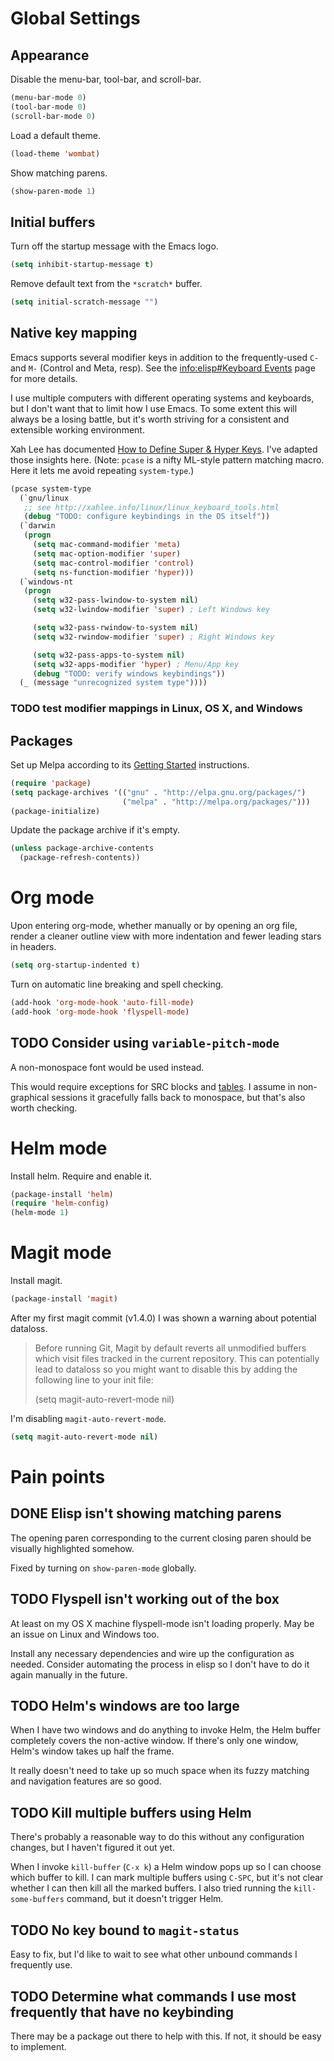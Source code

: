 * Global Settings
** Appearance
Disable the menu-bar, tool-bar, and scroll-bar.
#+BEGIN_SRC emacs-lisp
  (menu-bar-mode 0)
  (tool-bar-mode 0)
  (scroll-bar-mode 0)
#+END_SRC

Load a default theme.
#+BEGIN_SRC emacs-lisp
  (load-theme 'wombat)
#+END_SRC

Show matching parens.
#+BEGIN_SRC emacs-lisp
  (show-paren-mode 1)
#+END_SRC
** Initial buffers
Turn off the startup message with the Emacs logo.
#+BEGIN_SRC emacs-lisp
  (setq inhibit-startup-message t)
#+END_SRC

Remove default text from the =*scratch*= buffer.
#+BEGIN_SRC emacs-lisp
  (setq initial-scratch-message "")
#+END_SRC
** Native key mapping
Emacs supports several modifier keys in addition to the
frequently-used =C-= and =M-= (Control and Meta, resp). See the
[[info:elisp#Keyboard%20Events][info:elisp#Keyboard Events]] page for more details.

I use multiple computers with different operating systems and
keyboards, but I don't want that to limit how I use Emacs. To some
extent this will always be a losing battle, but it's worth striving
for a consistent and extensible working environment.

Xah Lee has documented [[http://ergoemacs.org/emacs/emacs_hyper_super_keys.html][How to Define Super & Hyper Keys]]. I've adapted
those insights here. (Note: =pcase= is a nifty ML-style pattern
matching macro. Here it lets me avoid repeating =system-type=.)
#+BEGIN_SRC emacs-lisp
  (pcase system-type
    (`gnu/linux
     ;; see http://xahlee.info/linux/linux_keyboard_tools.html
     (debug "TODO: configure keybindings in the OS itself"))
    (`darwin
     (progn
       (setq mac-command-modifier 'meta)
       (setq mac-option-modifier 'super)
       (setq mac-control-modifier 'control)
       (setq ns-function-modifier 'hyper)))
    (`windows-nt
     (progn
       (setq w32-pass-lwindow-to-system nil)
       (setq w32-lwindow-modifier 'super) ; Left Windows key
       
       (setq w32-pass-rwindow-to-system nil)
       (setq w32-rwindow-modifier 'super) ; Right Windows key
       
       (setq w32-pass-apps-to-system nil)
       (setq w32-apps-modifier 'hyper) ; Menu/App key
       (debug "TODO: verify windows keybindings"))
    (_ (message "unrecognized system type"))))
#+END_SRC
*** TODO test modifier mappings in Linux, OS X, and Windows
** Packages
Set up Melpa according to its [[http://melpa.org/#/getting-started][Getting Started]] instructions.
#+BEGIN_SRC emacs-lisp
  (require 'package)
  (setq package-archives '(("gnu" . "http://elpa.gnu.org/packages/")
                           ("melpa" . "http://melpa.org/packages/")))
  (package-initialize)
#+END_SRC

Update the package archive if it's empty.
#+BEGIN_SRC emacs-lisp
  (unless package-archive-contents
    (package-refresh-contents))
#+END_SRC
* Org mode
Upon entering org-mode, whether manually or by opening an org file,
render a cleaner outline view with more indentation and fewer leading
stars in headers.
#+BEGIN_SRC emacs-lisp
  (setq org-startup-indented t)
#+END_SRC

Turn on automatic line breaking and spell checking.
#+BEGIN_SRC emacs-lisp
  (add-hook 'org-mode-hook 'auto-fill-mode)
  (add-hook 'org-mode-hook 'flyspell-mode)
#+END_SRC
** TODO Consider using =variable-pitch-mode=
A non-monospace font would be used instead.

This would require exceptions for SRC blocks and [[http://stackoverflow.com/questions/3758139/variable-pitch-for-org-mode-fixed-pitch-for-tables][tables]]. I assume in
non-graphical sessions it gracefully falls back to monospace, but
that's also worth checking.
* Helm mode
Install helm. Require and enable it.
#+BEGIN_SRC emacs-lisp
  (package-install 'helm)
  (require 'helm-config)
  (helm-mode 1)
#+END_SRC
* Magit mode
Install magit.
#+BEGIN_SRC emacs-lisp
  (package-install 'magit)
#+END_SRC

After my first magit commit (v1.4.0) I was shown a warning about
potential dataloss.
#+BEGIN_QUOTE
Before running Git, Magit by default reverts all unmodified
buffers which visit files tracked in the current repository.
This can potentially lead to dataloss so you might want to
disable this by adding the following line to your init file:

  (setq magit-auto-revert-mode nil)
#+END_QUOTE

I'm disabling =magit-auto-revert-mode=.
#+BEGIN_SRC emacs-lisp
  (setq magit-auto-revert-mode nil)
#+END_SRC
* Pain points
** DONE Elisp isn't showing matching parens
The opening paren corresponding to the current closing paren should be
visually highlighted somehow.

Fixed by turning on =show-paren-mode= globally.
** TODO Flyspell isn't working out of the box
At least on my OS X machine flyspell-mode isn't loading properly. May
be an issue on Linux and Windows too.

Install any necessary dependencies and wire up the configuration as
needed. Consider automating the process in elisp so I don't have to do
it again manually in the future.
** TODO Helm's windows are too large
When I have two windows and do anything to invoke Helm, the Helm
buffer completely covers the non-active window. If there's only one
window, Helm's window takes up half the frame.

It really doesn't need to take up so much space when its fuzzy
matching and navigation features are so good.
** TODO Kill multiple buffers using Helm
There's probably a reasonable way to do this without any configuration
changes, but I haven't figured it out yet.

When I invoke =kill-buffer= (=C-x k=) a Helm window pops up so I can
choose which buffer to kill. I can mark multiple buffers using
=C-SPC=, but it's not clear whether I can then kill all the marked
buffers. I also tried running the =kill-some-buffers= command, but it
doesn't trigger Helm.
** TODO No key bound to =magit-status=
Easy to fix, but I'd like to wait to see what other unbound commands I
frequently use.
** TODO Determine what commands I use most frequently that have no keybinding
There may be a package out there to help with this. If not, it should
be easy to implement.
